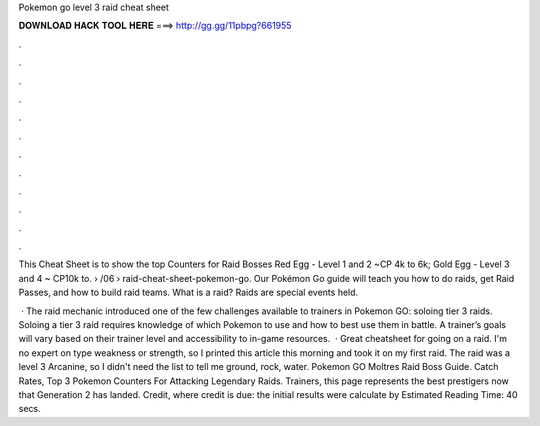 Pokemon go level 3 raid cheat sheet



𝐃𝐎𝐖𝐍𝐋𝐎𝐀𝐃 𝐇𝐀𝐂𝐊 𝐓𝐎𝐎𝐋 𝐇𝐄𝐑𝐄 ===> http://gg.gg/11pbpg?661955



.



.



.



.



.



.



.



.



.



.



.



.

This Cheat Sheet is to show the top Counters for Raid Bosses Red Egg - Level 1 and 2 ~CP 4k to 6k; Gold Egg - Level 3 and 4 ~ CP10k to.  › /06 › raid-cheat-sheet-pokemon-go. Our Pokémon Go guide will teach you how to do raids, get Raid Passes, and how to build raid teams. What is a raid? Raids are special events held.

 · The raid mechanic introduced one of the few challenges available to trainers in Pokemon GO: soloing tier 3 raids. Soloing a tier 3 raid requires knowledge of which Pokemon to use and how to best use them in battle. A trainer’s goals will vary based on their trainer level and accessibility to in-game resources.  · Great cheatsheet for going on a raid. I'm no expert on type weakness or strength, so I printed this article this morning and took it on my first raid. The raid was a level 3 Arcanine, so I didn't need the list to tell me ground, rock, water. Pokemon GO Moltres Raid Boss Guide. Catch Rates, Top 3 Pokemon Counters For Attacking Legendary Raids. Trainers, this page represents the best prestigers now that Generation 2 has landed. Credit, where credit is due: the initial results were calculate by Estimated Reading Time: 40 secs.
